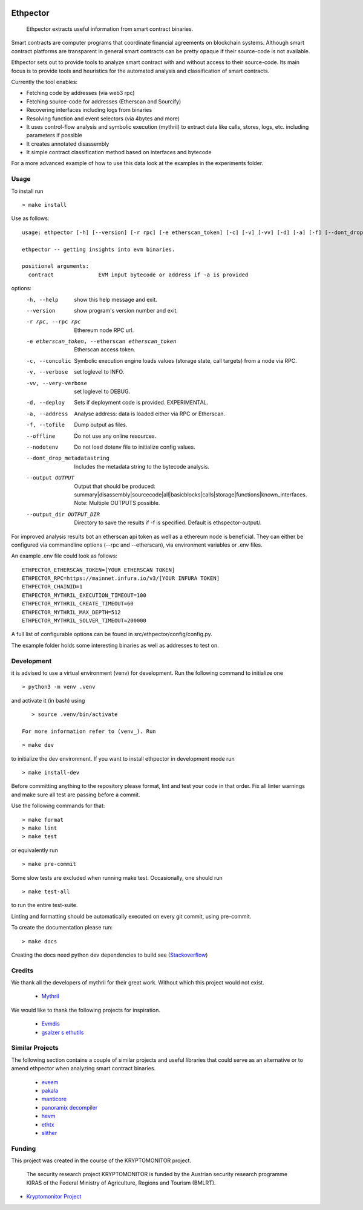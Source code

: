 .. _Stackoverflow: https://stackoverflow.com/questions/21530577/fatal-error-python-h-no-such-file-or-directory

.. _venv: https://docs.python.org/3/library/venv.html

.. image:: https://github.com/uibk-ethpector/ethpector/actions/workflows/tests.yaml/badge.svg
.. image:: https://github.com/uibk-ethpector/ethpector/actions/workflows/docs.yaml/badge.svg

.. image:: https://github.com/uibk-ethpector/ethpector/blob/main/misc/logo.png
   :target: https://github.com/uibk-ethpector/ethpector/blob/main/misc/logo.png
   :align: center
   :alt: logo
   :width: 50px

=========
Ethpector
=========

    Ethpector extracts useful information from smart contract binaries.


Smart contracts are computer programs that coordinate financial agreements on blockchain systems. Although smart contract platforms are transparent in general smart contracts can be pretty opaque if their source-code is not available.

Ethpector sets out to provide tools to analyze smart contract with and without access to their source-code. Its main focus is to provide tools and heuristics for the automated analysis and classification of smart contracts.

Currently the tool enables:

- Fetching code by addresses (via web3 rpc)
- Fetching source-code for addresses (Etherscan and Sourcify)
- Recovering interfaces including logs from binaries
- Resolving function and event selectors (via 4bytes and more)
- It uses control-flow analysis and symbolic execution (mythril) to extract data like calls, stores, logs, etc. including parameters if possible
- It creates annotated disassembly
- It simple contract classification method based on interfaces and bytecode

For a more advanced example of how to use this data look at the examples in the experiments folder.

Usage
=====

To install run ::

    > make install

Use as follows:
::

    usage: ethpector [-h] [--version] [-r rpc] [-e etherscan_token] [-c] [-v] [-vv] [-d] [-a] [-f] [--dont_drop_metadatastring] [--output OUTPUT [OUTPUT ...]] [--output_dir OUTPUT_DIR] contract

    ethpector -- getting insights into evm binaries.

    positional arguments:
      contract              EVM input bytecode or address if -a is provided

options:
  -h, --help                                        show this help message and exit.
  --version                                         show program's version number and exit.
  -r rpc, --rpc rpc                                 Ethereum node RPC url.
  -e etherscan_token, --etherscan etherscan_token   Etherscan access token.
  -c, --concolic                                    Symbolic execution engine loads values (storage state, call targets) from a node via RPC.
  -v, --verbose                                     set loglevel to INFO.
  -vv, --very-verbose                               set loglevel to DEBUG.
  -d, --deploy                                      Sets if deployment code is provided. EXPERIMENTAL.
  -a, --address                                     Analyse address: data is loaded either via RPC or Etherscan.
  -f, --tofile                                      Dump output as files.
  --offline                                         Do not use any online resources.
  --nodotenv                                        Do not load dotenv file to initialize config values.
  --dont_drop_metadatastring                        Includes the metadata string to the bytecode analysis.
  --output OUTPUT                                   Output that should be produced: summary|disassembly|sourcecode|all|basicblocks|calls|storage|functions|known_interfaces. Note: Multiple OUTPUTS possible.
  --output_dir OUTPUT_DIR                           Directory to save the results if -f is specified. Default is ethspector-output/.

For improved analysis results bot an etherscan api token as well as a ethereum node is beneficial.
They can either be configured via commandline options (--rpc and --etherscan), via environment variables or .env files.

An example .env file could look as follows:
::

    ETHPECTOR_ETHERSCAN_TOKEN=[YOUR ETHERSCAN TOKEN]
    ETHPECTOR_RPC=https://mainnet.infura.io/v3/[YOUR INFURA TOKEN]
    ETHPECTOR_CHAINID=1
    ETHPECTOR_MYTHRIL_EXECUTION_TIMEOUT=100
    ETHPECTOR_MYTHRIL_CREATE_TIMEOUT=60
    ETHPECTOR_MYTHRIL_MAX_DEPTH=512
    ETHPECTOR_MYTHRIL_SOLVER_TIMEOUT=200000

A full list of configurable options can be found in src/ethpector/config/config.py.

The example folder holds some interesting binaries as well as addresses to test on.

Development
===========

it is advised to use a virtual environment (venv) for development. Run the following command to initialize one
::

    > python3 -m venv .venv

and activate it (in bash) using

::

    > source .venv/bin/activate

 For more information refer to (venv_). Run

::

    > make dev

to initialize the dev environment.
If you want to install ethpector in development mode run

::

    > make install-dev

Before committing anything to the repository please format, lint and test your code in that order. Fix all linter warnings and make sure all test are passing before a commit.

Use the following commands for that:
::

    > make format
    > make lint
    > make test

or equivalently run
::

    > make pre-commit

Some slow tests are excluded when running make test. Occasionally, one should run
::

    > make test-all

to run the entire test-suite.


Linting and formatting should be automatically executed on every git commit, using pre-commit.

To create the documentation please run:
::

    > make docs

Creating the docs need python dev dependencies to build see (Stackoverflow_)


Credits
=======

We thank all the developers of mythril for their great work. Without which this project would not exist.

 - `Mythril <https://github.com/ConsenSys/mythril>`_

We would like to thank the following projects for inspiration.

 - `Evmdis <https://github.com/Arachnid/evmdis>`_
 - `gsalzer s ethutils <https://github.com/gsalzer/ethutils/blob/main/ethutils/section.py>`_

Similar Projects
================

The following section contains a couple of similar projects and useful libraries that could serve as an alternative or to amend ethpector when analyzing smart contract binaries.

 - `eveem <https://eveem.org/api/>`_
 - `pakala <https://www.palkeo.com/en/projets/ethereum/pakala.html>`_
 - `manticore <https://github.com/trailofbits/manticore>`_
 - `panoramix decompiler <https://github.com/palkeo/panoramix>`_
 - `hevm <https://github.com/dapphub/dapptools>`_
 - `ethtx <https://github.com/ethtx/ethtx>`_
 - `slither <https://github.com/crytic/slither>`_

Funding
=======

This project was created in the course of the KRYPTOMONITOR project.

    The security research project KRYPTOMONITOR is funded by the Austrian
    security research programme KIRAS of the Federal Ministry of Agriculture,
    Regions and Tourism (BMLRT).

- `Kryptomonitor Project <https://kryptomonitor-project.info/>`_
